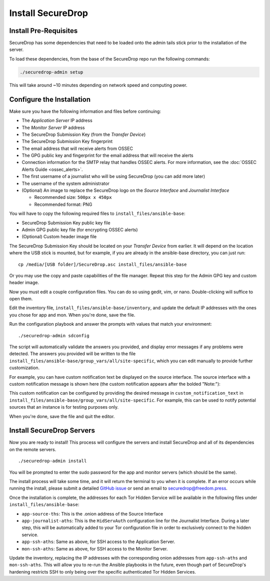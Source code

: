 Install SecureDrop
==================

Install Pre-Requisites
----------------------

SecureDrop has some dependencies that need to be loaded onto the admin tails
stick prior to the installation of the server.

To load these dependencies, from the base of the SecureDrop repo run the
following commands:

.. code:: sh

    ./securedrop-admin setup

This will take around ~10 minutes depending on network speed and computing power.

.. _configure_securedrop:

Configure the Installation
--------------------------

Make sure you have the following information and files before
continuing:

-  The *Application Server* IP address
-  The *Monitor Server* IP address
-  The SecureDrop Submission Key (from the *Transfer
   Device*)
-  The SecureDrop Submission Key fingerprint
-  The email address that will receive alerts from OSSEC
-  The GPG public key and fingerprint for the email address that will
   receive the alerts
-  Connection information for the SMTP relay that handles OSSEC alerts.
   For more information, see the :doc:`OSSEC Alerts
   Guide <ossec_alerts>`.
-  The first username of a journalist who will be using SecureDrop (you
   can add more later)
-  The username of the system administrator
-  (Optional) An image to replace the SecureDrop logo on the *Source
   Interface* and *Journalist Interface*

   -  Recommended size: ``500px x 450px``
   -  Recommended format: PNG

You will have to copy the following required files to
``install_files/ansible-base``:

-  SecureDrop Submission Key public key file
-  Admin GPG public key file (for encrypting OSSEC alerts)
-  (Optional) Custom header image file

The SecureDrop Submission Key should be located on your *Transfer
Device* from earlier. It will depend on the location where the USB stick
is mounted, but for example, if you are already in the ansible-base
directory, you can just run: ::

    cp /media/[USB folder]/SecureDrop.asc install_files/ansible-base

Or you may use the copy and paste capabilities of the file manager.
Repeat this step for the Admin GPG key and custom header image.

Now you must edit a couple configuration files. You can do so using
gedit, vim, or nano. Double-clicking will suffice to open them.

Edit the inventory file, ``install_files/ansible-base/inventory``, and update
the default IP addresses with the ones you chose for app and mon. When you're done,
save the file.

Run the configuration playbook and answer the prompts with values that
match your environment: ::

    ./securedrop-admin sdconfig

The script will automatically validate the answers you provided, and display
error messages if any problems were detected. The answers you provided will be
written to the file ``install_files/ansible-base/group_vars/all/site-specific``,
which you can edit manually to provide further customization.

For example, you can have custom notification text be displayed on the
source interface. The source interface with a custom notification message is
shown here (the custom notification appears after the bolded "Note:"):

|Custom notification|

This custom notification can be configured by providing the desired message in
``custom_notification_text`` in ``install_files/ansible-base/group_vars/all/site-specific``.
For example, this can be used to notify potential sources that an instance is for
testing purposes only.

When you're done, save the file and quit the editor.

.. _Install SecureDrop Servers:

Install SecureDrop Servers
--------------------------

Now you are ready to install! This process will configure
the servers and install SecureDrop and all of its dependencies on
the remote servers. ::

    ./securedrop-admin install

You will be prompted to enter the sudo password for the app and monitor
servers (which should be the same).

The install process will take some time, and it will return
the terminal to you when it is complete. If an error occurs while
running the install, please submit a detailed `GitHub
issue <https://github.com/freedomofpress/securedrop/issues/new>`__ or
send an email to securedrop@freedom.press.

Once the installation is complete, the addresses for each Tor Hidden
Service will be available in the following files under
``install_files/ansible-base``:

-  ``app-source-ths``: This is the .onion address of the Source
   Interface
-  ``app-journalist-aths``: This is the ``HidServAuth`` configuration line
   for the Journalist Interface. During a later step, this will be
   automatically added to your Tor configuration file in order to
   exclusively connect to the hidden service.
-  ``app-ssh-aths``: Same as above, for SSH access to the Application
   Server.
-  ``mon-ssh-aths``: Same as above, for SSH access to the Monitor
   Server.

Update the inventory, replacing the IP addresses with the corresponding
onion addresses from ``app-ssh-aths`` and ``mon-ssh-aths``. This will
allow you to re-run the Ansible playbooks in the future, even though
part of SecureDrop's hardening restricts SSH to only being over the
specific authenticated Tor Hidden Services.

.. |Custom notification| image:: images/install/custom-notification.png
